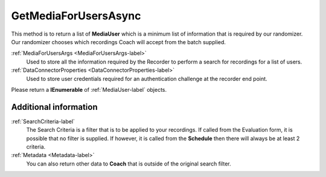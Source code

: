 =====================
GetMediaForUsersAsync
=====================

This method is to return a list of **MediaUser** which is a minimum list of information that is required by our randomizer. Our randomizer chooses which recordings Coach will accept from the batch supplied.

.. code-block:: c#
   :linenos:

	public Task<IEnumerable<MediaUser>> GetMediaForUsersAsync(MediaForUsersArgs args, DataConnectorProperties properties)

:ref:`MediaForUsersArgs <MediaForUsersArgs-label>`
	Used to store all the information required by the Recorder to perform a search for recordings for a list of users.

:ref:`DataConnectorProperties <DataConnectorProperties-label>`
	Used to store user credentials required for an authentication challenge at the recorder end point.


Please return a **IEnumerable** of :ref:`MediaUser-label` objects.

Additional information
~~~~~~~~~~~~~~~~~~~~~~

:ref:`SearchCriteria-label`
    The Search Criteria is a filter that is to be applied to your recordings.  If called from the Evaluation form, it is possible that no filter is supplied. If however, it is called from the **Schedule** then there will always be at least 2 criteria.

:ref:`Metadata <Metadata-label>`
    You can also return other data to **Coach** that is outside of the original search filter.
